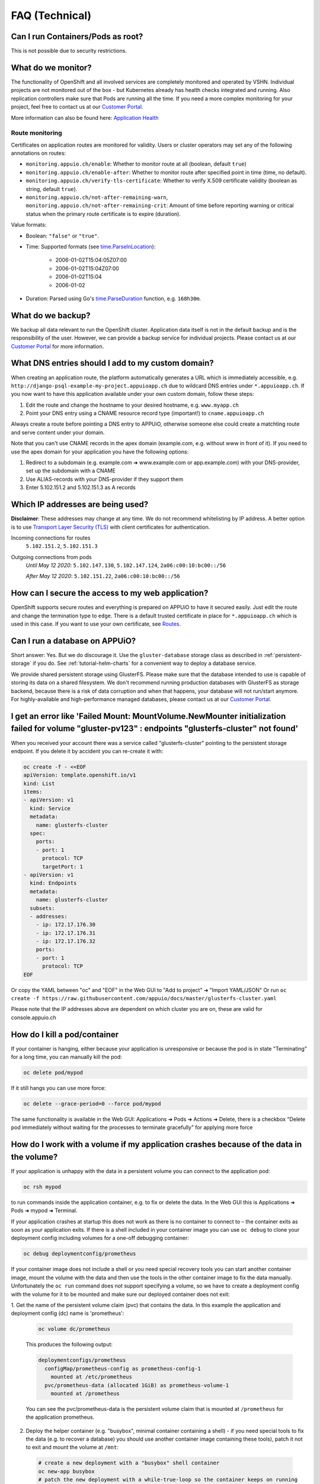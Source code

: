 FAQ (Technical)
===============

Can I run Containers/Pods as root?
----------------------------------

This is not possible due to security restrictions.

What do we monitor?
-------------------

The functionality of OpenShift and all involved services are completely
monitored and operated by VSHN. Individual projects are not monitored out of
the box - but Kubernetes already has health checks integrated and running. Also
replication controllers make sure that Pods are running all the time. If you need
a more complex monitoring for your project, feel free to contact us at our
`Customer Portal`_.

More information can also be found here: `Application Health
<https://docs.openshift.com/container-platform/3.11/dev_guide/application_health.html>`__


Route monitoring
~~~~~~~~~~~~~~~~

Certificates on application routes are monitored for validity. Users or cluster
operators may set any of the following annotations on routes:

* ``monitoring.appuio.ch/enable``: Whether to monitor route at all (boolean,
  default ``true``)
* ``monitoring.appuio.ch/enable-after``: Whether to monitor route after
  specified point in time (time, no default).
* ``monitoring.appuio.ch/verify-tls-certificate``: Whether to verify X.509
  certificate validity (boolean as string, default ``true``).
* ``monitoring.appuio.ch/not-after-remaining-warn``,
  ``monitoring.appuio.ch/not-after-remaining-crit``:
  Amount of time before reporting warning or critical status when the primary
  route certificate is to expire (duration).

Value formats:

* Boolean: ``"false"`` or ``"true"``.
* Time: Supported formats (see
  `time.ParseInLocation <https://golang.org/pkg/time/#ParseInLocation>`__):

    * 2006-01-02T15:04:05Z07:00
    * 2006-01-02T15:04Z07:00
    * 2006-01-02T15:04
    * 2006-01-02

* Duration: Parsed using Go's
  `time.ParseDuration <https://golang.org/pkg/time/#ParseDuration>`__ function,
  e.g. ``168h30m``.


What do we backup?
------------------

We backup all data relevant to run the OpenShift cluster. Application data
itself is not in the default backup and is the responsibility of the user.
However, we can provide a backup service for individual projects. Please
contact us at our `Customer Portal`_ for more information.

What DNS entries should I add to my custom domain?
--------------------------------------------------

When creating an application route, the platform automatically generates a URL
which is immediately accessible, e.g. ``http://django-psql-example-my-project.appuioapp.ch``
due to wildcard DNS entries under ``*.appuioapp.ch``. If you now want to have this application
available under your own custom domain, follow these steps:

1. Edit the route and change the hostname to your desired hostname, e.g. ``www.myapp.ch``
2. Point your DNS entry using a CNAME resource record type (important!) to ``cname.appuioapp.ch``

Always create a route before pointing a DNS entry to APPUiO, otherwise
someone else could create a matchting route and serve content under your domain.

Note that you can't use CNAME records in the apex domain (example.com, e.g.
without www in front of it). If you need to use the apex domain for your
application you have the following options:

1. Redirect to a subdomain (e.g. example.com ➜ www.example.com or app.example.com)
   with your DNS-provider, set up the subdomain with a CNAME
2. Use ALIAS-records with your DNS-provider if they support them
3. Enter 5.102.151.2 and 5.102.151.3 as A records


Which IP addresses are being used?
----------------------------------

**Disclaimer**: These addresses may change at any time. We do not recommend
whitelisting by IP address. A better option is to use `Transport
Layer Security (TLS) <https://en.wikipedia.org/wiki/Transport_Layer_Security>`__
with client certificates for authentication.

Incoming connections for routes
  ``5.102.151.2``,
  ``5.102.151.3``

Outgoing connections from pods
  *Until May 12 2020*:
  ``5.102.147.130``,
  ``5.102.147.124``,
  ``2a06:c00:10:bc00::/56``

  *After May 12 2020*:
  ``5.102.151.22``,
  ``2a06:c00:10:bc00::/56``

How can I secure the access to my web application?
--------------------------------------------------

OpenShift supports secure routes and everything is prepared on APPUiO to have
it secured easily. Just edit the route and change the termination type to ``edge``.
There is a default trusted certificate in place for ``*.appuioapp.ch`` which is
used in this case. If you want to use your own certificate, see `Routes
<https://docs.openshift.com/enterprise/latest/dev_guide/routes.html>`__.

.. _faq-database:

Can I run a database on APPUiO?
-------------------------------

Short answer: Yes. But we do discourage it. Use the ``gluster-database``
storage class as described in :ref:`persistent-storage` if you do. See
:ref:`tutorial-helm-charts` for a convenient way to deploy a database service.

We provide shared persistent storage using GlusterFS. Please make sure that the
database intended to use is capable of storing its data on a shared filesystem.
We don't recommend running production databases with GlusterFS as storage backend,
because there is a risk of data corruption and when that happens, your database
will not run/start anymore. For highly-available and high-performance managed
databases, please contact us at our `Customer Portal`_.

.. _Customer Portal: https://control.vshn.net

I get an error like 'Failed Mount: MountVolume.NewMounter initialization failed for volume "gluster-pv123" : endpoints "glusterfs-cluster" not found'
-----------------------------------------------------------------------------------------------------------------------------------------------------

When you received your account there was a service called "glusterfs-cluster"
pointing to the persistent storage endpoint. If you delete it by accident you
can re-create it with:

.. code-block:: yaml

  oc create -f - <<EOF
  apiVersion: template.openshift.io/v1
  kind: List
  items:
  - apiVersion: v1
    kind: Service
    metadata:
      name: glusterfs-cluster
    spec:
      ports:
      - port: 1
        protocol: TCP
        targetPort: 1
  - apiVersion: v1
    kind: Endpoints
    metadata:
      name: glusterfs-cluster
    subsets:
    - addresses:
      - ip: 172.17.176.30
      - ip: 172.17.176.31
      - ip: 172.17.176.32
      ports:
      - port: 1
        protocol: TCP
  EOF

Or copy the YAML between "oc" and "EOF" in the Web GUI to "Add to project" ➜ "Import YAML/JSON"
Or run ``oc create -f https://raw.githubusercontent.com/appuio/docs/master/glusterfs-cluster.yaml``

Please note that the IP addresses above are dependent on which cluster you are on, these are valid for console.appuio.ch


How do I kill a pod/container
-----------------------------

If your container is hanging, either because your application is unresponsive or because the pod is in state "Terminating" for a long time, you can manually kill the pod:

.. code-block:: console

  oc delete pod/mypod

If it still hangs you can use more force:

.. code-block:: console

  oc delete --grace-period=0 --force pod/mypod

The same functionality is available in the Web GUI: Applications ➜ Pods ➜ Actions ➜ Delete, there is a checkbox "Delete pod immediately without waiting for the processes to terminate gracefully" for applying more force

How do I work with a volume if my application crashes because of the data in the volume?
----------------------------------------------------------------------------------------

If your application is unhappy with the data in a persistent volume you can connect to the application pod:

.. code-block:: console

  oc rsh mypod

to run commands inside the application container, e.g. to fix or delete the data.
In the Web GUI this is Applications ➜ Pods ➜ mypod ➜ Terminal.

If your application crashes at startup this does not work as there is no container
to connect to – the container exits as soon as your application exits.
If there is a shell included in your container image you can use ``oc debug`` to
clone your deployment config including volumes for a one-off debugging container:

.. code-block:: console

  oc debug deploymentconfig/prometheus

If your container image does not include a shell or you need special recovery
tools you can start another container image, mount the volume with the data and
then use the tools in the other container image to fix the data manually.
Unfortunately the ``oc run`` command does not support specifying a volume, so
we have to create a deployment config with the volume for it to be mounted and
make sure our deployed container does not exit:

1. Get the name of the persistent volume claim (pvc) that contains the data.
In this example the application and deployment config (dc) name is 'prometheus':

  .. code-block:: console

    oc volume dc/prometheus

  This produces the following output:

  .. code-block:: console

    deploymentconfigs/prometheus
      configMap/prometheus-config as prometheus-config-1
        mounted at /etc/prometheus
      pvc/prometheus-data (allocated 1GiB) as prometheus-volume-1
        mounted at /prometheus

  You can see the pvc/prometheus-data is the persistent volume claim that is
  mounted at ``/prometheus`` for the application prometheus.

2. Deploy the helper container (e.g. "busybox", minimal container containing a shell) -
   if you need special tools to fix the data (e.g. to recover a database) you should use
   another container image containing these tools), patch it not to exit and mount the
   volume at ``/mnt``:

  .. code-block:: console

    # create a new deployment with a "busybox" shell container
    oc new-app busybox
    # patch the new deployment with a while-true-loop so the container keeps on running
    oc patch dc/busybox -p '{"spec":{"template":{"spec":{"containers":[{"name":"busybox","command":["sh"],"args":["-c","while [ 1 ]; do echo hello; sleep 1; done"]}]}}}}'
    # mount the persistent volume claim into the container at /mnt
    oc volume dc/busybox --add -m /mnt -t pvc --claim-name prometheus-data
    # wait for the new deployment with the mount to roll out

  .. warning::

    The ``oc patch`` command above has a problem with escaping on Windows cmd/PowerShell.
    You can add the "command" and "args" keys and values in the Web GUI.

3. Connect to your helper container and work in the volume:

  .. code-block:: console

    oc rsh dc/busybox
    cd /mnt/
    # congratulations, you are now in the volume you want to fix
    # you can now selectively delete/edit/clean the bad data

4. Clean up the temporary deployment config afterwards:

  .. code-block:: console

    oc delete all -l app=busybox


.. _faq-service-catalog:

Is OpenShift Service Catalog available to be used?
--------------------------------------------------

OpenShift Service Catalog is not supported nor available to be used on APPUiO.
Template Service Broker and OpenShift Ansible Broker are not supported nor available.
It was once available, but because Red Hat is `removing the support of the Service Catalog from OpenShift
<https://docs.openshift.com/container-platform/4.1/release_notes/ocp-4-1-release-notes.html#ocp-41-deprecated-features>`__,
we decided to remove the Service Catalog from APPUiO.

See :ref:`tutorial-helm-charts` for an alternative.

How to pull an image from a private registry or private docker hub
------------------------------------------------------------------

To pull an image from a private container registry like Docker Hub Private Repositories you need to create a secret to store the credentials and link it to be used for pulls in your project:

.. code-block:: console

  oc create secret docker-registry myimagepullingsecretname \
    --docker-server=docker.io \
    --docker-username=myusername \
    --docker-password=mypassword \
    --docker-email=myemail@example.com

  oc secrets link default myimagepullingsecretname \
    --for=pull
    --namespace=myproject
